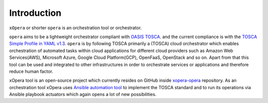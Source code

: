.. _Introduction:

************
Introduction
************

``xOpera`` or shorter ``opera`` is an orchestration tool or orchestrator.

``opera`` aims to be a lightweight orchestrator compliant with `OASIS TOSCA <https://www.oasis-open.org/committees/tc_home.php?wg_abbrev=tosca>`_.
and the current compliance is with the `TOSCA Simple Profile in YAML v1.3 <https://docs.oasis-open.org/tosca/TOSCA-Simple-Profile-YAML/v1.3/TOSCA-Simple-Profile-YAML-v1.3.html>`_.
``opera`` is by following TOSCA primarily a (TOSCA) cloud orchestrator which enables orchestration of automated tasks
within cloud applications for different cloud providers such as Amazon Web Services(AWS), Microsoft Azure, Google Cloud
Platform(GCP), OpenFaaS, OpenStack and so on. Apart from that this tool can be used and integrated to other infrastructures
in order to orchestrate services or applications and therefore reduce human factor.

xOpera tool is an open-source project which currently resides on GitHub inside `xopera-opera <https://github.com/xlab-si/xopera-opera>`_
repository. As an orchestration tool xOpera uses `Ansible automation tool <https://www.ansible.com/>`_ to implement the
TOSCA standard and to run its operations via Ansible playbook actuators which again opens a lot of new possibilities.
